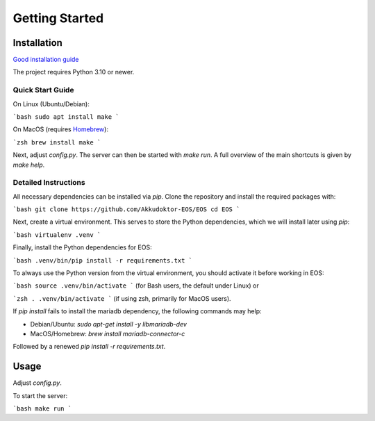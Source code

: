 ..
    SPDX-License-Identifier: Apache-2.0

.. _akkudoktoreos_getting_started:

Getting Started
###############

Installation
************

`Good installation guide <https://meintechblog.de/2024/09/05/andreas-schmitz-joerg-installiert-mein-energieoptimierungssystem/>`_

The project requires Python 3.10 or newer.

Quick Start Guide
-----------------

On Linux (Ubuntu/Debian):

```bash
sudo apt install make
```

On MacOS (requires `Homebrew <https://brew.sh>`_):

```zsh
brew install make
```

Next, adjust `config.py`.
The server can then be started with `make run`. A full overview of the main shortcuts is given by `make help`.

Detailed Instructions
---------------------

All necessary dependencies can be installed via `pip`. Clone the repository and install the required packages with:

```bash
git clone https://github.com/Akkudoktor-EOS/EOS
cd EOS
```

Next, create a virtual environment. This serves to store the Python dependencies, which we will install later using `pip`:

```bash
virtualenv .venv
```

Finally, install the Python dependencies for EOS:

```bash
.venv/bin/pip install -r requirements.txt
```

To always use the Python version from the virtual environment, you should activate it before working in EOS:

```bash
source .venv/bin/activate
```
(for Bash users, the default under Linux) or

```zsh
. .venv/bin/activate
```
(if using zsh, primarily for MacOS users).

If `pip install` fails to install the mariadb dependency, the following commands may help:

* Debian/Ubuntu: `sudo apt-get install -y libmariadb-dev`
* MacOS/Homebrew: `brew install mariadb-connector-c`

Followed by a renewed `pip install -r requirements.txt`.

Usage
*****

Adjust `config.py`.

To start the server:

```bash
make run
```
